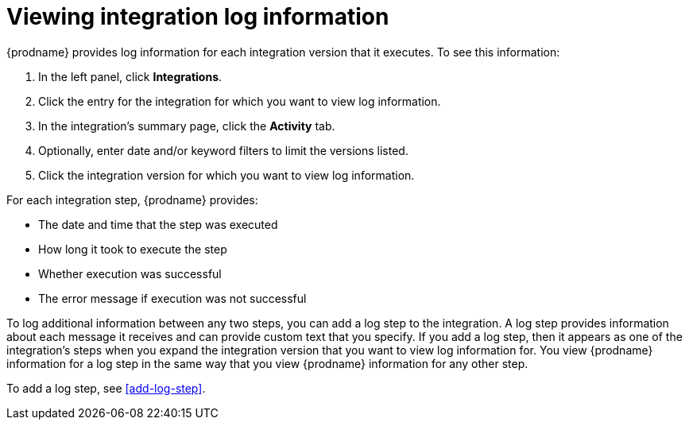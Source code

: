 [id='viewing-log-information']
= Viewing integration log information

{prodname} provides log information for each integration version that
it executes. To see this information:

. In the left panel, click *Integrations*.
. Click the entry for the integration for which you want to view log
information.
. In the integration's summary page, click the *Activity* tab.
. Optionally, enter date and/or keyword filters to limit the versions
listed.
. Click the integration version for which you want to view log information.

For each integration step, {prodname} provides:

* The date and time that the step was executed
* How long it took to execute the step
* Whether execution was successful
* The error message if execution was not successful

To log additional information between any two steps, you can
add a log step to the
integration. A log step provides information about each message it
receives and can provide custom text that you specify.
If you add a log step, then it appears as one of the integration's
steps when you expand the integration version that you want to view log
information for.  You view {prodname} information for a log step in the 
same way that you view {prodname} information for any other step. 

To add a log step, see <<add-log-step>>.
